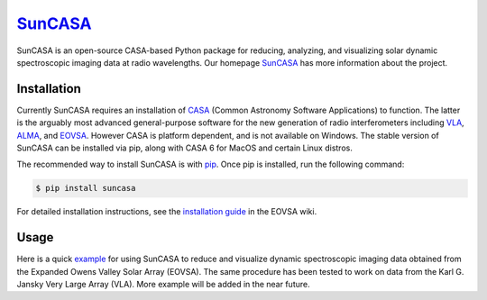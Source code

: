 ********
`SunCASA`_
********
|Latest Version|

.. |Latest Version| image:: https://img.shields.io/pypi/v/suncasa.svg
   :target: https://pypi.python.org/pypi/suncasa/

SunCASA is an open-source CASA-based Python package for reducing, analyzing, and visualizing solar dynamic spectroscopic
imaging data at radio wavelengths. Our homepage `SunCASA`_ has more information about the project.

.. _SunCASA: https://github.com/suncasa/suncasa


Installation
============
Currently SunCASA requires an installation of `CASA`_ (Common Astronomy Software Applications) to
function. The latter is the arguably most advanced general-purpose software for the new generation of radio
interferometers including `VLA`_, `ALMA`_, and `EOVSA`_. However CASA is platform dependent, and is not available on Windows. The
stable version of SunCASA can be installed via pip, along with CASA 6 for MacOS and certain Linux distros.

The recommended way to install SunCASA is with `pip`_.
Once pip is installed, run the following command:

.. code:: bash

    $ pip install suncasa

For detailed installation instructions, see the `installation guide`_ in the EOVSA wiki.

.. _VLA: http://www.vla.nrao.edu/
.. _ALMA: https://almascience.nrao.edu/
.. _EOVSA: http://www.ovsa.njit.edu/
.. _CASA: https://casa.nrao.edu/
.. _pip: https://packaging.python.org/tutorials/installing-packages/
.. _installation guide: http://www.ovsa.njit.edu/wiki/index.php/SunCASA_Installation

Usage
=====
Here is a quick `example`_ for using SunCASA to reduce and visualize dynamic spectroscopic imaging data obtained from the
Expanded Owens Valley Solar Array (EOVSA). The same procedure has been tested to work
on data from the Karl G. Jansky Very Large Array (VLA). More example will be added in the near future.

.. _example: https://github.com/suncasa/suncasa-src/blob/master/examples/EOVSA_tutorial_RHESSI2021.ipynb



